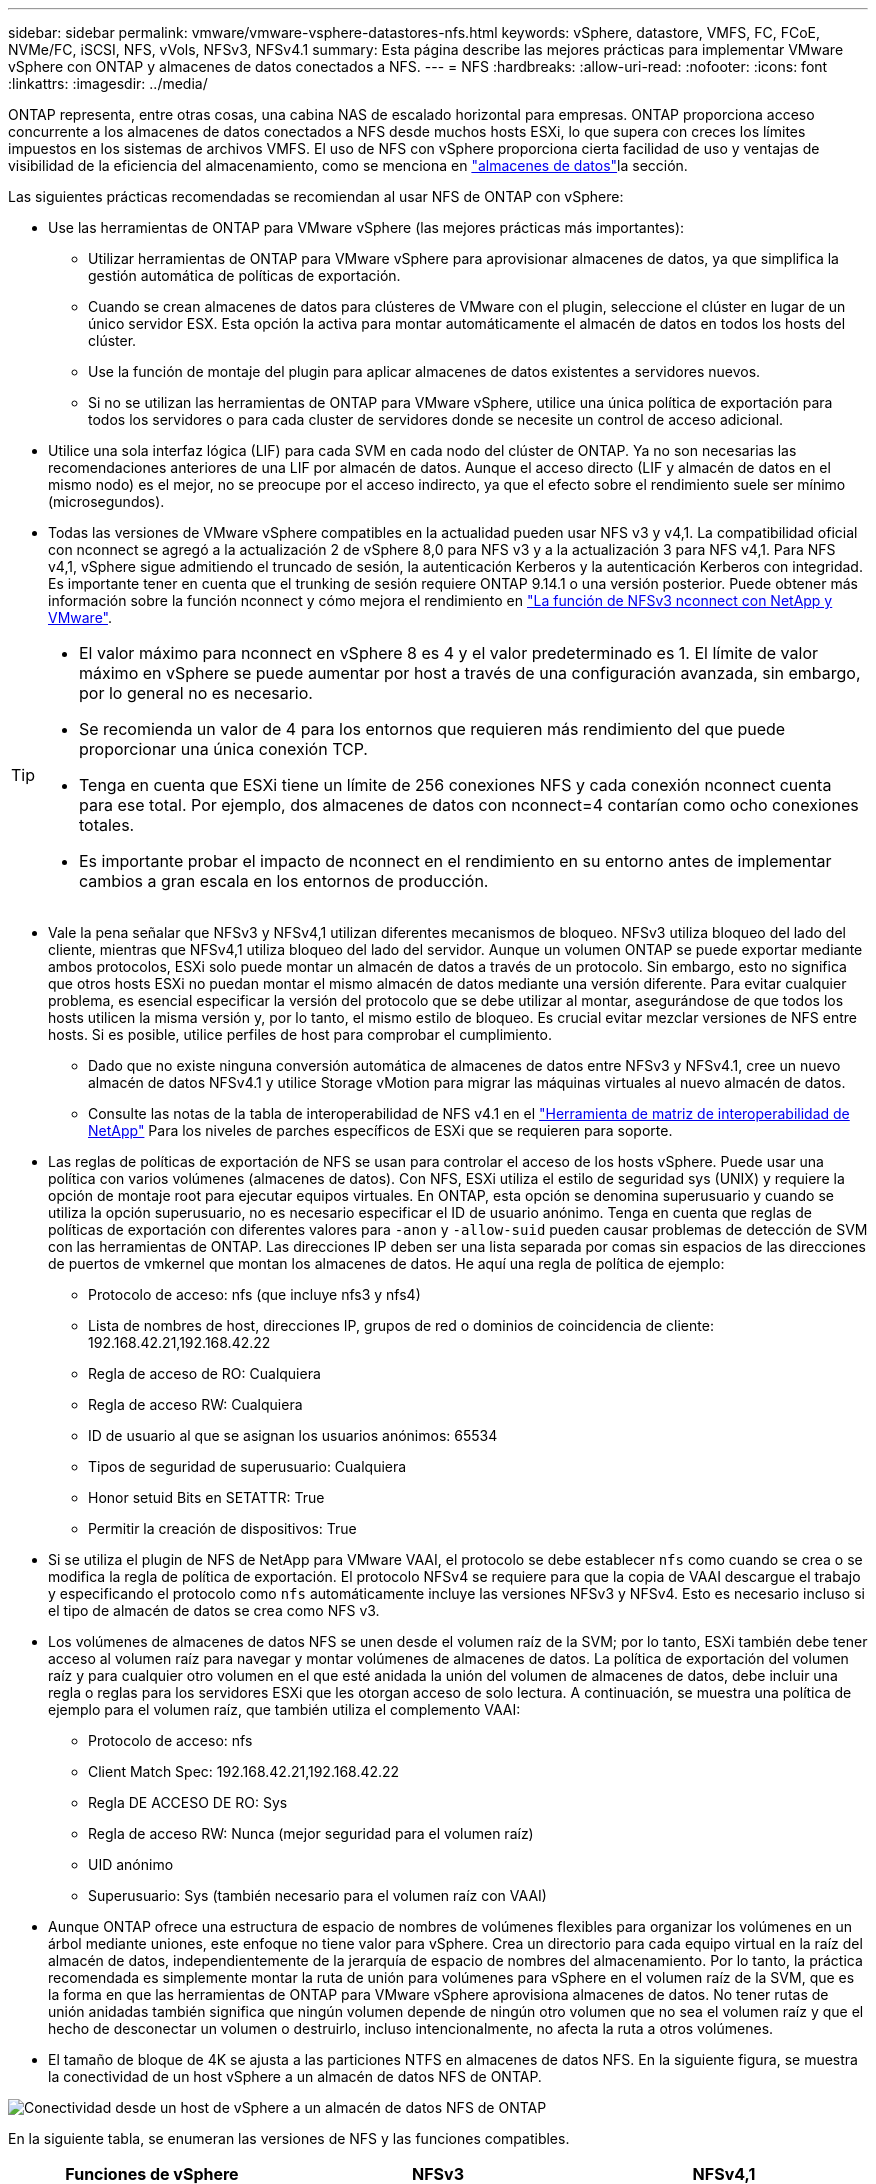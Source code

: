 ---
sidebar: sidebar 
permalink: vmware/vmware-vsphere-datastores-nfs.html 
keywords: vSphere, datastore, VMFS, FC, FCoE, NVMe/FC, iSCSI, NFS, vVols, NFSv3, NFSv4.1 
summary: Esta página describe las mejores prácticas para implementar VMware vSphere con ONTAP y almacenes de datos conectados a NFS. 
---
= NFS
:hardbreaks:
:allow-uri-read: 
:nofooter: 
:icons: font
:linkattrs: 
:imagesdir: ../media/


[role="lead"]
ONTAP representa, entre otras cosas, una cabina NAS de escalado horizontal para empresas. ONTAP proporciona acceso concurrente a los almacenes de datos conectados a NFS desde muchos hosts ESXi, lo que supera con creces los límites impuestos en los sistemas de archivos VMFS. El uso de NFS con vSphere proporciona cierta facilidad de uso y ventajas de visibilidad de la eficiencia del almacenamiento, como se menciona en link:vmware-vsphere-datastores-top.html["almacenes de datos"]la sección.

Las siguientes prácticas recomendadas se recomiendan al usar NFS de ONTAP con vSphere:

* Use las herramientas de ONTAP para VMware vSphere (las mejores prácticas más importantes):
+
** Utilizar herramientas de ONTAP para VMware vSphere para aprovisionar almacenes de datos, ya que simplifica la gestión automática de políticas de exportación.
** Cuando se crean almacenes de datos para clústeres de VMware con el plugin, seleccione el clúster en lugar de un único servidor ESX. Esta opción la activa para montar automáticamente el almacén de datos en todos los hosts del clúster.
** Use la función de montaje del plugin para aplicar almacenes de datos existentes a servidores nuevos.
** Si no se utilizan las herramientas de ONTAP para VMware vSphere, utilice una única política de exportación para todos los servidores o para cada cluster de servidores donde se necesite un control de acceso adicional.


* Utilice una sola interfaz lógica (LIF) para cada SVM en cada nodo del clúster de ONTAP. Ya no son necesarias las recomendaciones anteriores de una LIF por almacén de datos. Aunque el acceso directo (LIF y almacén de datos en el mismo nodo) es el mejor, no se preocupe por el acceso indirecto, ya que el efecto sobre el rendimiento suele ser mínimo (microsegundos).
* Todas las versiones de VMware vSphere compatibles en la actualidad pueden usar NFS v3 y v4,1. La compatibilidad oficial con nconnect se agregó a la actualización 2 de vSphere 8,0 para NFS v3 y a la actualización 3 para NFS v4,1. Para NFS v4,1, vSphere sigue admitiendo el truncado de sesión, la autenticación Kerberos y la autenticación Kerberos con integridad. Es importante tener en cuenta que el trunking de sesión requiere ONTAP 9.14.1 o una versión posterior. Puede obtener más información sobre la función nconnect y cómo mejora el rendimiento en link:https://docs.netapp.com/us-en/netapp-solutions/virtualization/vmware-vsphere8-nfsv3-nconnect.html["La función de NFSv3 nconnect con NetApp y VMware"].


[TIP]
====
* El valor máximo para nconnect en vSphere 8 es 4 y el valor predeterminado es 1. El límite de valor máximo en vSphere se puede aumentar por host a través de una configuración avanzada, sin embargo, por lo general no es necesario.
* Se recomienda un valor de 4 para los entornos que requieren más rendimiento del que puede proporcionar una única conexión TCP.
* Tenga en cuenta que ESXi tiene un límite de 256 conexiones NFS y cada conexión nconnect cuenta para ese total. Por ejemplo, dos almacenes de datos con nconnect=4 contarían como ocho conexiones totales.
* Es importante probar el impacto de nconnect en el rendimiento en su entorno antes de implementar cambios a gran escala en los entornos de producción.


====
* Vale la pena señalar que NFSv3 y NFSv4,1 utilizan diferentes mecanismos de bloqueo. NFSv3 utiliza bloqueo del lado del cliente, mientras que NFSv4,1 utiliza bloqueo del lado del servidor. Aunque un volumen ONTAP se puede exportar mediante ambos protocolos, ESXi solo puede montar un almacén de datos a través de un protocolo. Sin embargo, esto no significa que otros hosts ESXi no puedan montar el mismo almacén de datos mediante una versión diferente. Para evitar cualquier problema, es esencial especificar la versión del protocolo que se debe utilizar al montar, asegurándose de que todos los hosts utilicen la misma versión y, por lo tanto, el mismo estilo de bloqueo. Es crucial evitar mezclar versiones de NFS entre hosts. Si es posible, utilice perfiles de host para comprobar el cumplimiento.
+
** Dado que no existe ninguna conversión automática de almacenes de datos entre NFSv3 y NFSv4.1, cree un nuevo almacén de datos NFSv4.1 y utilice Storage vMotion para migrar las máquinas virtuales al nuevo almacén de datos.
** Consulte las notas de la tabla de interoperabilidad de NFS v4.1 en el link:https://mysupport.netapp.com/matrix/["Herramienta de matriz de interoperabilidad de NetApp"^] Para los niveles de parches específicos de ESXi que se requieren para soporte.


* Las reglas de políticas de exportación de NFS se usan para controlar el acceso de los hosts vSphere. Puede usar una política con varios volúmenes (almacenes de datos). Con NFS, ESXi utiliza el estilo de seguridad sys (UNIX) y requiere la opción de montaje root para ejecutar equipos virtuales. En ONTAP, esta opción se denomina superusuario y cuando se utiliza la opción superusuario, no es necesario especificar el ID de usuario anónimo. Tenga en cuenta que reglas de políticas de exportación con diferentes valores para `-anon` y `-allow-suid` pueden causar problemas de detección de SVM con las herramientas de ONTAP. Las direcciones IP deben ser una lista separada por comas sin espacios de las direcciones de puertos de vmkernel que montan los almacenes de datos. He aquí una regla de política de ejemplo:
+
** Protocolo de acceso: nfs (que incluye nfs3 y nfs4)
** Lista de nombres de host, direcciones IP, grupos de red o dominios de coincidencia de cliente: 192.168.42.21,192.168.42.22
** Regla de acceso de RO: Cualquiera
** Regla de acceso RW: Cualquiera
** ID de usuario al que se asignan los usuarios anónimos: 65534
** Tipos de seguridad de superusuario: Cualquiera
** Honor setuid Bits en SETATTR: True
** Permitir la creación de dispositivos: True


* Si se utiliza el plugin de NFS de NetApp para VMware VAAI, el protocolo se debe establecer `nfs` como cuando se crea o se modifica la regla de política de exportación. El protocolo NFSv4 se requiere para que la copia de VAAI descargue el trabajo y especificando el protocolo como `nfs` automáticamente incluye las versiones NFSv3 y NFSv4. Esto es necesario incluso si el tipo de almacén de datos se crea como NFS v3.
* Los volúmenes de almacenes de datos NFS se unen desde el volumen raíz de la SVM; por lo tanto, ESXi también debe tener acceso al volumen raíz para navegar y montar volúmenes de almacenes de datos. La política de exportación del volumen raíz y para cualquier otro volumen en el que esté anidada la unión del volumen de almacenes de datos, debe incluir una regla o reglas para los servidores ESXi que les otorgan acceso de solo lectura. A continuación, se muestra una política de ejemplo para el volumen raíz, que también utiliza el complemento VAAI:
+
** Protocolo de acceso: nfs
** Client Match Spec: 192.168.42.21,192.168.42.22
** Regla DE ACCESO DE RO: Sys
** Regla de acceso RW: Nunca (mejor seguridad para el volumen raíz)
** UID anónimo
** Superusuario: Sys (también necesario para el volumen raíz con VAAI)


* Aunque ONTAP ofrece una estructura de espacio de nombres de volúmenes flexibles para organizar los volúmenes en un árbol mediante uniones, este enfoque no tiene valor para vSphere. Crea un directorio para cada equipo virtual en la raíz del almacén de datos, independientemente de la jerarquía de espacio de nombres del almacenamiento. Por lo tanto, la práctica recomendada es simplemente montar la ruta de unión para volúmenes para vSphere en el volumen raíz de la SVM, que es la forma en que las herramientas de ONTAP para VMware vSphere aprovisiona almacenes de datos. No tener rutas de unión anidadas también significa que ningún volumen depende de ningún otro volumen que no sea el volumen raíz y que el hecho de desconectar un volumen o destruirlo, incluso intencionalmente, no afecta la ruta a otros volúmenes.
* El tamaño de bloque de 4K se ajusta a las particiones NTFS en almacenes de datos NFS. En la siguiente figura, se muestra la conectividad de un host vSphere a un almacén de datos NFS de ONTAP.


image:vsphere_ontap_image3.png["Conectividad desde un host de vSphere a un almacén de datos NFS de ONTAP"]

En la siguiente tabla, se enumeran las versiones de NFS y las funciones compatibles.

|===
| Funciones de vSphere | NFSv3 | NFSv4,1 


| VMotion y Storage vMotion | Sí | Sí 


| Alta disponibilidad | Sí | Sí 


| Tolerancia a fallos | Sí | Sí 


| DRS | Sí | Sí 


| Perfiles de host | Sí | Sí 


| DRS de almacenamiento | Sí | No 


| Control de la actividad de I/o de almacenamiento | Sí | No 


| SRM | Sí | No 


| Volúmenes virtuales | Sí | No 


| Aceleración de hardware (VAAI) | Sí | Sí 


| Autenticación Kerberos | No | Sí (mejorada con vSphere 6.5 y versiones posteriores para ser compatible con AES, krb5i) 


| Compatibilidad con accesos múltiples | No | Sí (ONTAP 9.14.1) 
|===